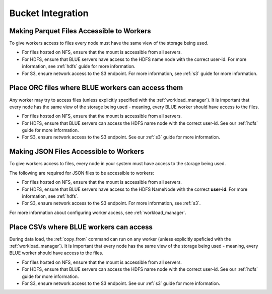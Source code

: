 .. _bucket_integration:

******************
Bucket Integration
******************

Making Parquet Files Accessible to Workers
==========================================

To give workers access to files every node must have the same view of the storage being used.

* For files hosted on NFS, ensure that the mount is accessible from all servers.

* For HDFS, ensure that BLUE servers have access to the HDFS name node with the correct user-id. For more information, see :ref:`hdfs` guide for more information.

* For S3, ensure network access to the S3 endpoint. For more information, see :ref:`s3` guide for more information.


Place ORC files where BLUE workers can access them
==================================================

Any worker may try to access files (unless explicitly specified with the :ref:`workload_manager`).
It is important that every node has the same view of the storage being used - meaning, every BLUE worker should have access to the files.

* For files hosted on NFS, ensure that the mount is accessible from all servers.

* For HDFS, ensure that BLUE servers can access the HDFS name node with the correct user-id. See our :ref:`hdfs` guide for more information.

* For S3, ensure network access to the S3 endpoint. See our :ref:`s3` guide for more information.


Making JSON Files Accessible to Workers
=======================================

To give workers access to files, every node in your system must have access to the storage being used.

The following are required for JSON files to be accessible to workers:

* For files hosted on NFS, ensure that the mount is accessible from all servers.

* For HDFS, ensure that BLUE servers have access to the HDFS NameNode with the correct **user-id**. For more information, see :ref:`hdfs`.

* For S3, ensure network access to the S3 endpoint. For more information, see :ref:`s3`.

For more information about configuring worker access, see :ref:`workload_manager`.


Place CSVs where BLUE workers can access
========================================

During data load, the :ref:`copy_from` command can run on any worker (unless explicitly speficied with the :ref:`workload_manager`).
It is important that every node has the same view of the storage being used - meaning, every BLUE worker should have access to the files.

* For files hosted on NFS, ensure that the mount is accessible from all servers.

* For HDFS, ensure that BLUE servers can access the HDFS name node with the correct user-id. See our :ref:`hdfs` guide for more information.

* For S3, ensure network access to the S3 endpoint. See our :ref:`s3` guide for more information.